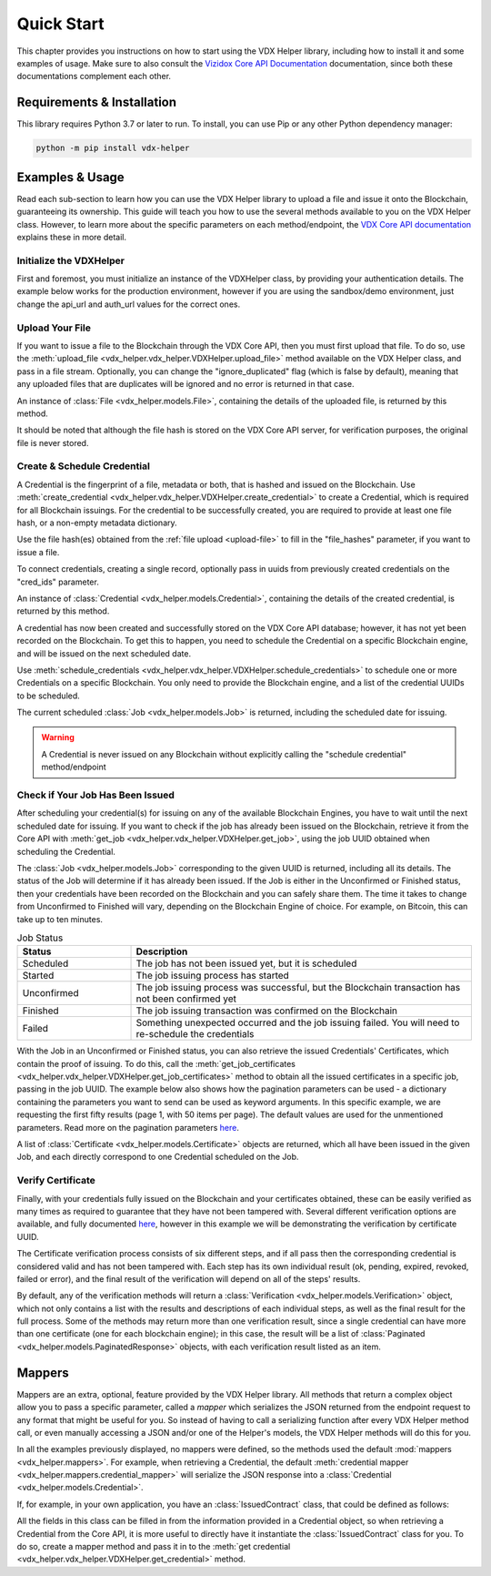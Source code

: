 ===========
Quick Start
===========

This chapter provides you instructions on how to start using the VDX Helper library, including how to install it
and some examples of usage. Make sure to also consult the `Vizidox Core API Documentation <https://docs.vizidox.com>`__
documentation, since both these documentations complement each other.

Requirements & Installation
****************************

This library requires Python 3.7 or later to run. To install, you can use Pip or any other Python dependency manager:

.. code-block:: shell

    python -m pip install vdx-helper

Examples & Usage
******************

Read each sub-section to learn how you can use the VDX Helper library to upload a file and issue it onto the Blockchain,
guaranteeing its ownership.
This guide will teach you how to use the several methods available to you on the VDX Helper class. However, to learn
more about the specific parameters on each method/endpoint, the `VDX Core API documentation <https://docs.vizidox.com>`__
explains these in more detail.

Initialize the VDXHelper
=========================

First and foremost, you must initialize an instance of the VDXHelper class, by providing your authentication details.
The example below works for the production environment, however if you are using the sandbox/demo environment, just change
the api_url and auth_url values for the correct ones.

.. code-block:: python
    :caption: VDX Helper Initialization
    :linenos:
    :name: initialize-vdx-helper

    from vdx_helper import VDXHelper

    vdx_helper = VDXHelper(api_url="https://vizidox.com/api",
                           auth_url="https://vizidox.com/auth",
                           client_secret="secret", client_id="id")

Upload Your File
================

If you want to issue a file to the Blockchain through the VDX Core API, then you must first upload that file.
To do so, use the :meth:`upload_file <vdx_helper.vdx_helper.VDXHelper.upload_file>` method available on the VDX Helper
class, and pass in a file stream. Optionally, you can change the "ignore_duplicated" flag (which is false by default),
meaning that any uploaded files that are duplicates will be ignored and no error is returned in that case.

An instance of :class:`File <vdx_helper.models.File>`, containing the details of the uploaded file,
is returned by this method.

It should be noted that although the file hash is stored on the VDX Core API server, for verification purposes, the
original file is never stored.


.. code-block:: python
    :caption: File Upload
    :linenos:
    :emphasize-lines: 5
    :name: upload-file

    from vdx_helper import VDXError
    with open('example.txt', 'r') as open_file:
        file_stream = f.read()
    try:
        file = vdx_helper.upload_file(file_stream=file_stream, ignore_duplicated=True)
    except VDXError as error:
        # Handle exception


Create & Schedule Credential
=============================

A Credential is the fingerprint of a file, metadata or both, that is hashed and issued on the Blockchain. Use
:meth:`create_credential <vdx_helper.vdx_helper.VDXHelper.create_credential>` to create a Credential, which is required
for all Blockchain issuings. For the credential to be successfully created, you are required to provide at least one
file hash, or a non-empty metadata dictionary.

Use the file hash(es) obtained from the :ref:`file upload <upload-file>` to fill in the
"file_hashes" parameter, if you want to issue a file.

To connect credentials, creating a single record, optionally pass in uuids from previously created credentials on the
"cred_ids" parameter.

An instance of :class:`Credential <vdx_helper.models.Credential>`, containing the details of the created
credential, is returned by this method.

.. code-block:: python
    :caption: Credential Creation
    :linenos:
    :emphasize-lines: 6, 7, 8, 9, 10, 11
    :name: create-credential

    from vdx_helper import VDXError
    from datetime import datetime
    try:
        expiry_date = datetime.now(pytz.UTC)
        expiry_date = expiry_date.replace(year = expiry_date.year + 1)
        credential = vdx_helper.create_credential(title="Joja Employment Contract",
                                                  metadata={"Position": "Clerk", "name": "Shane"},
                                                  tags=["contract_2021"],
                                                  file_hashes=["86df179f301cb1d858065f5783acb3d5"],
                                                  cred_ids=["14027b08-4966-11ec-81d3-0242ac130003"],
                                                  expiry_date=expiry_date)
    except VDXError as error:
        # Handle exception

A credential has now been created and successfully stored on the VDX Core API database; however, it has not yet been
recorded on the Blockchain. To get this to happen, you need to schedule the Credential on a specific Blockchain engine,
and will be issued on the next scheduled date.

Use :meth:`schedule_credentials <vdx_helper.vdx_helper.VDXHelper.schedule_credentials>` to schedule one or more
Credentials on a specific Blockchain. You only need to provide the Blockchain engine, and a list of the credential
UUIDs to be scheduled.

The current scheduled :class:`Job <vdx_helper.models.Job>` is returned, including the scheduled date for
issuing.

.. code-block:: python
    :caption: Schedule Credential
    :linenos:
    :emphasize-lines: 3, 4
    :name: schedule-credential

    from vdx_helper import VDXError
    try:
        scheduled_job = vdx_helper.schedule_credentials(engine="bitcoin",
                                                        credentials=["5c6b45ea-5d8f-43ef-8b3e-cc4176976cb4"])
    except VDXError as error:
        # Handle exception

.. warning::
    A Credential is never issued on any Blockchain without explicitly calling the "schedule credential" method/endpoint

Check if Your Job Has Been Issued
=================================

After scheduling your credential(s) for issuing on any of the available Blockchain Engines, you have to wait until
the next scheduled date for issuing. If you want to check if the job has already been issued on the Blockchain,
retrieve it from the Core API with :meth:`get_job <vdx_helper.vdx_helper.VDXHelper.get_job>`, using the job UUID obtained
when scheduling the Credential.

.. code-block:: python
    :caption: Job Retrieval
    :linenos:
    :emphasize-lines: 2
    :name: get-job

    from vdx_helper import VDXError
    try:
        job = vdx_helper.get_job("93bf19f0-4966-11ec-81d3-0242ac130003")
    except VDXError as error:
        # Handle exception

The :class:`Job <vdx_helper.models.Job>` corresponding to the given UUID is returned, including all its details. The
status of the Job will determine if it has already been issued. If the Job is either in the Unconfirmed or Finished
status, then your credentials have been recorded on the Blockchain and you can safely share them. The time it takes
to change from Unconfirmed to Finished will vary, depending on the Blockchain Engine of choice. For example, on Bitcoin,
this can take up to ten minutes.

.. list-table:: Job Status
   :widths: 25 75
   :header-rows: 1

   * - Status
     - Description
   * - Scheduled
     - The job has not been issued yet, but it is scheduled
   * - Started
     - The job issuing process has started
   * - Unconfirmed
     - The job issuing process was successful, but the Blockchain transaction has not been confirmed yet
   * - Finished
     - The job issuing transaction was confirmed on the Blockchain
   * - Failed
     - Something unexpected occurred and the job issuing failed. You will need to re-schedule the credentials

With the Job in an Unconfirmed or Finished status, you can also retrieve the issued Credentials' Certificates, which
contain the proof of issuing. To do this, call the :meth:`get_job_certificates <vdx_helper.vdx_helper.VDXHelper.get_job_certificates>`
method to obtain all the issued certificates in a specific job, passing in the job UUID. The example below also shows
how the pagination parameters can be used - a dictionary containing the parameters you want to send can be used as keyword arguments.
In this specific example, we are requesting the first fifty results (page 1, with 50 items per page). The default values
are used for the unmentioned parameters. Read more on the pagination parameters `here <https://docs.vizidox.com/#pagination>`__.

A list of :class:`Certificate <vdx_helper.models.Certificate>` objects are returned, which all have been issued in the
given Job, and each directly correspond to one Credential scheduled on the Job.

.. code-block:: python
    :caption: Job Certificates Retrieval
    :linenos:
    :emphasize-lines: 7, 8
    :name: get-job-certificates

    pagination = {
        'per_page': 50,
        'page': 1
    }

    try:
        core_certificates = vdx_helper.get_job_certificates(job_uid="93bf19f0-4966-11ec-81d3-0242ac130003",
                                                            **pagination)
    except VDXError as error:
        # Handle exception

Verify Certificate
===================

Finally, with your credentials fully issued on the Blockchain and your certificates obtained, these can be easily
verified as many times as required to guarantee that they have not been tampered with. Several different verification
options are available, and fully documented `here <https://docs.vizidox.com>`__, however in this example we will
be demonstrating the verification by certificate UUID.

The Certificate verification process consists of six different steps, and if all pass then the corresponding credential
is considered valid and has not been tampered with. Each step has its own individual result (ok, pending, expired, revoked,
failed or error), and the final result of the verification will depend on all of the steps' results.

.. code-block:: python
    :caption: Verification
    :linenos:
    :emphasize-lines: 2
    :name: verify

    try:
        verification = verify_by_uid(cert_uid="93bf19f0-4966-11ec-81d3-0242ac130003")
    except VDXError as error:
        # Handle exception

By default, any of the verification methods will return a :class:`Verification <vdx_helper.models.Verification>` object,
which not only contains a list with the results and descriptions of each individual steps, as well as the final result
for the full process. Some of the methods may return more than one verification result, since a single credential
can have more than one certificate (one for each blockchain engine); in this case, the result will be a list of
:class:`Paginated <vdx_helper.models.PaginatedResponse>` objects, with each verification result listed as an item.

Mappers
********

Mappers are an extra, optional, feature provided by the VDX Helper library. All methods that return a complex object
allow you to pass a specific parameter, called a *mapper* which serializes the JSON returned from the endpoint request
to any format that might be useful for you. So instead of having to call a serializing function after every
VDX Helper method call, or even manually accessing a JSON and/or one of the Helper's models, the VDX Helper methods
will do this for you.

In all the examples previously displayed, no mappers were defined, so the methods used the default
:mod:`mappers <vdx_helper.mappers>`. For example, when retrieving a Credential, the default
:meth:`credential mapper <vdx_helper.mappers.credential_mapper>` will serialize the JSON response into a
:class:`Credential <vdx_helper.models.Credential>`.

If, for example, in your own application, you have an :class:`IssuedContract` class, that could be defined as follows:

.. code-block:: python
    :caption: IssuedContract class
    :linenos:
    :name: issued-contract

    class IssuedContract
        title: str
        employee_name: str
        contract_start_date: datetime
        issued_date: datetime
        expiry_date: datetime


All the fields in this class can be filled in from the information provided in a Credential object, so when retrieving
a Credential from the Core API, it is more useful to directly have it instantiate the :class:`IssuedContract` class for you.
To do so, create a mapper method and pass it in to the :meth:`get credential <vdx_helper.vdx_helper.VDXHelper.get_credential>` method.

.. code-block:: python
    :caption: Creating and Using a Mapper
    :linenos:
    :emphasize-lines: 8
    :name: issued-contract-mapper

    def issued_contract_mapper(credential_json: dict) -> IssuedContract:
        return IssuedContract(credential_json['title'],
                              credential_json['metadata']['employee_name'],
                              credential_json['metadata']['contract_start_date'],
                              credential_json['issued_date'],
                              credential_json['expiry_date'])

    issued_contract = vdx_helper.get_credential("93bf19f0-4966-11ec-81d3-0242ac130003", mapper=issued_contract_mapper)



